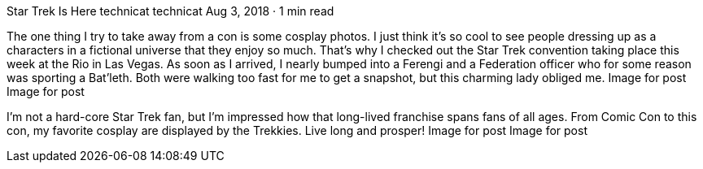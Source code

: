 Star Trek Is Here
technicat
technicat
Aug 3, 2018 · 1 min read

The one thing I try to take away from a con is some cosplay photos. I just think it’s so cool to see people dressing up as a characters in a fictional universe that they enjoy so much. That’s why I checked out the Star Trek convention taking place this week at the Rio in Las Vegas. As soon as I arrived, I nearly bumped into a Ferengi and a Federation officer who for some reason was sporting a Bat’leth. Both were walking too fast for me to get a snapshot, but this charming lady obliged me.
Image for post
Image for post

I’m not a hard-core Star Trek fan, but I’m impressed how that long-lived franchise spans fans of all ages. From Comic Con to this con, my favorite cosplay are displayed by the Trekkies. Live long and prosper!
Image for post
Image for post
